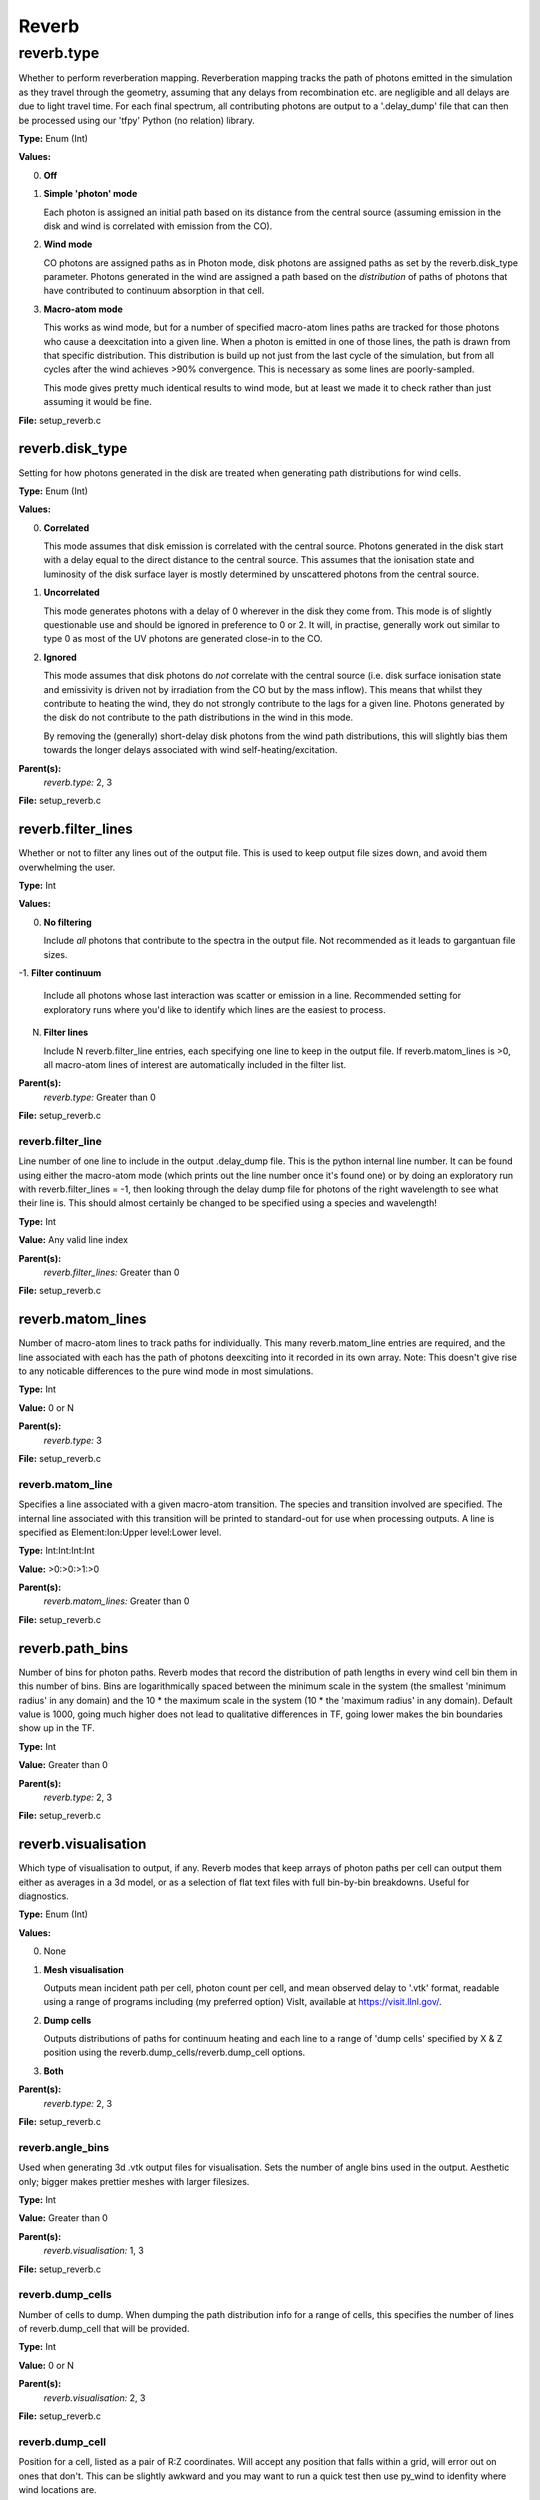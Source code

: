 
====================
Reverb
====================

reverb.type
====================
Whether to perform reverberation mapping. Reverberation mapping tracks the
path of photons emitted in the simulation as they travel through the geometry,
assuming that any delays from recombination etc. are negligible and all delays
are due to light travel time. For each final spectrum, all contributing
photons are output to a '.delay_dump' file that can then be processed using
our 'tfpy' Python (no relation) library.

**Type:** Enum (Int)

**Values:**

0. **Off**

1. **Simple 'photon' mode**
   
   Each photon is assigned an initial path based on its distance from the
   central source (assuming emission in the disk and wind is correlated with
   emission from the CO).

2. **Wind mode**
   
   CO photons are assigned paths as in Photon mode, disk photons are assigned
   paths as set by the reverb.disk_type parameter. Photons generated in the
   wind are assigned a path based on the *distribution* of paths of photons
   that have contributed to continuum absorption in that cell.

3. **Macro-atom mode**
   
   This works as wind mode, but for a number of specified macro-atom lines
   paths are tracked for those photons who cause a deexcitation into a given
   line. When a photon is emitted in one of those lines, the path is drawn from
   that specific distribution. This distribution is build up not just from the
   last cycle of the simulation, but from all cycles after the wind achieves
   >90% convergence. This is necessary as some lines are poorly-sampled.
   
   This mode gives pretty much identical results to wind mode, but at least we
   made it to check rather than just assuming it would be fine.


**File:** setup_reverb.c


reverb.disk_type
--------------------
Setting for how photons generated in the disk are treated when generating path
distributions for wind cells.

**Type:** Enum (Int)

**Values:**

0. **Correlated**
   
   This mode assumes that disk emission is correlated with the
   central source. Photons generated in the disk start with a delay equal to
   the direct distance to the central source. This assumes that the ionisation
   state and luminosity of the disk surface layer is mostly determined by
   unscattered photons from the central source.

1. **Uncorrelated**
   
   This mode generates photons with a delay of 0 wherever in the
   disk they come from. This mode is of slightly questionable use and should be
   ignored in preference to 0 or 2. It will, in practise, generally work out
   similar to type 0 as most of the UV photons are generated close-in to the CO.

2. **Ignored**
   
   This mode assumes that disk photons do *not* correlate
   with the central source (i.e. disk surface  ionisation state and emissivity is
   driven not by irradiation from the CO but by the mass inflow). This means that
   whilst they contribute to heating the wind, they do not strongly contribute to
   the lags for a given line. Photons generated by the disk do not contribute to
   the path distributions in the wind in this mode.
   
   By removing the (generally) short-delay disk photons from the wind path
   distributions, this will slightly bias them towards the longer delays
   associated with wind self-heating/excitation.


**Parent(s):**
  *reverb.type:* 2, 3


**File:** setup_reverb.c


reverb.filter_lines
--------------------
Whether or not to filter any lines out of the output file. This is used to keep output
file sizes down, and avoid them overwhelming the user.

**Type:** Int

**Values:**

0. **No filtering**
   
   Include *all* photons that contribute to the spectra in the output
   file. Not recommended as it leads to gargantuan file sizes.

-1. **Filter continuum**
   
   Include all photons whose last interaction was scatter
   or emission in a line. Recommended setting for exploratory runs where you'd
   like to identify which lines are the easiest to process.

N. **Filter lines**
   
   Include N reverb.filter_line entries, each specifying one
   line to keep in the output file. If reverb.matom_lines is >0, all macro-atom
   lines of interest are automatically included in the filter list.


**Parent(s):**
  *reverb.type:* Greater than 0


**File:** setup_reverb.c


reverb.filter_line
^^^^^^^^^^^^^^^^^^^^
Line number of one line to include in the output .delay_dump file. This is
the python internal line number. It can be found using either the macro-atom
mode (which prints out the line number once it's found one) or by doing an
exploratory run with reverb.filter_lines = -1, then looking through the delay
dump file for photons of the right wavelength to see what their line is. This
should almost certainly be changed to be specified using a species and
wavelength!

**Type:** Int

**Value:** Any valid line index

**Parent(s):**
  *reverb.filter_lines:* Greater than 0


**File:** setup_reverb.c


reverb.matom_lines
--------------------
Number of macro-atom lines to track paths for individually. This many
reverb.matom_line entries are required, and the line associated with each has
the path of photons deexciting into it recorded in its own array. Note: This
doesn't give rise to any noticable differences to the pure wind mode in most
simulations.

**Type:** Int

**Value:** 0 or N

**Parent(s):**
  *reverb.type:* 3


**File:** setup_reverb.c


reverb.matom_line
^^^^^^^^^^^^^^^^^^^^
Specifies a line associated with a given macro-atom transition. The species
and transition involved are specified. The internal line associated with this
transition will be printed to standard-out for use when processing outputs. A
line is specified as Element:Ion:Upper level:Lower level.

**Type:** Int:Int:Int:Int


**Value:** >0:>0:>1:>0


**Parent(s):**
  *reverb.matom_lines:* Greater than 0


**File:** setup_reverb.c


reverb.path_bins
--------------------
Number of bins for photon paths. Reverb modes that record the distribution of
path lengths in every wind cell bin them in this number of bins. Bins are
logarithmically spaced between the minimum scale in the system (the smallest
'minimum radius' in any domain) and the 10 * the maximum scale in the system
(10 * the 'maximum radius' in any domain). Default value is 1000, going much
higher does not lead to qualitative differences in TF, going lower makes the
bin boundaries show up in the TF.

**Type:** Int

**Value:** Greater than 0

**Parent(s):**
  *reverb.type:* 2, 3


**File:** setup_reverb.c


reverb.visualisation
--------------------
Which type of visualisation to output, if any. Reverb modes that keep arrays
of photon paths per cell can output them either as averages in a 3d model, or
as a selection of flat text files with full bin-by-bin breakdowns. Useful for
diagnostics.

**Type:** Enum (Int)

**Values:**

0. None

1. **Mesh visualisation**
   
   Outputs mean incident path per cell, photon count per cell, and mean
   observed delay to '.vtk' format, readable using a range of programs including
   (my preferred option) VisIt, available at https://visit.llnl.gov/.

2. **Dump cells**
   
   Outputs distributions of paths for continuum heating and each line to a range of 'dump cells'
   specified by X & Z position using the reverb.dump_cells/reverb.dump_cell options.

3. **Both**


**Parent(s):**
  *reverb.type:* 2, 3


**File:** setup_reverb.c


reverb.angle_bins
^^^^^^^^^^^^^^^^^^^^
Used when generating 3d .vtk output files for visualisation. Sets the number
of angle bins used in the output. Aesthetic only; bigger makes prettier meshes
with larger filesizes.

**Type:** Int

**Value:** Greater than 0

**Parent(s):**
  *reverb.visualisation:* 1, 3


**File:** setup_reverb.c


reverb.dump_cells
^^^^^^^^^^^^^^^^^^^^
Number of cells to dump. When dumping the path distribution info for a range
of cells, this specifies the number of lines of reverb.dump_cell that will be
provided.

**Type:** Int

**Value:** 0 or N

**Parent(s):**
  *reverb.visualisation:* 2, 3


**File:** setup_reverb.c


reverb.dump_cell
^^^^^^^^^^^^^^^^^^^^
Position for a cell, listed as a pair of R:Z coordinates. Will accept any
position that falls within a grid, will error out on ones that don't. This can
be slightly awkward and you may want to run a quick test then use py_wind to
idenfity where wind locations are.

**Type:** Float:Float


**Unit:** cm:cm


**Value:** >0:>0


**Parent(s):**
  *reverb.dump_cells:* Greater than 0


**File:** setup_reverb.c


